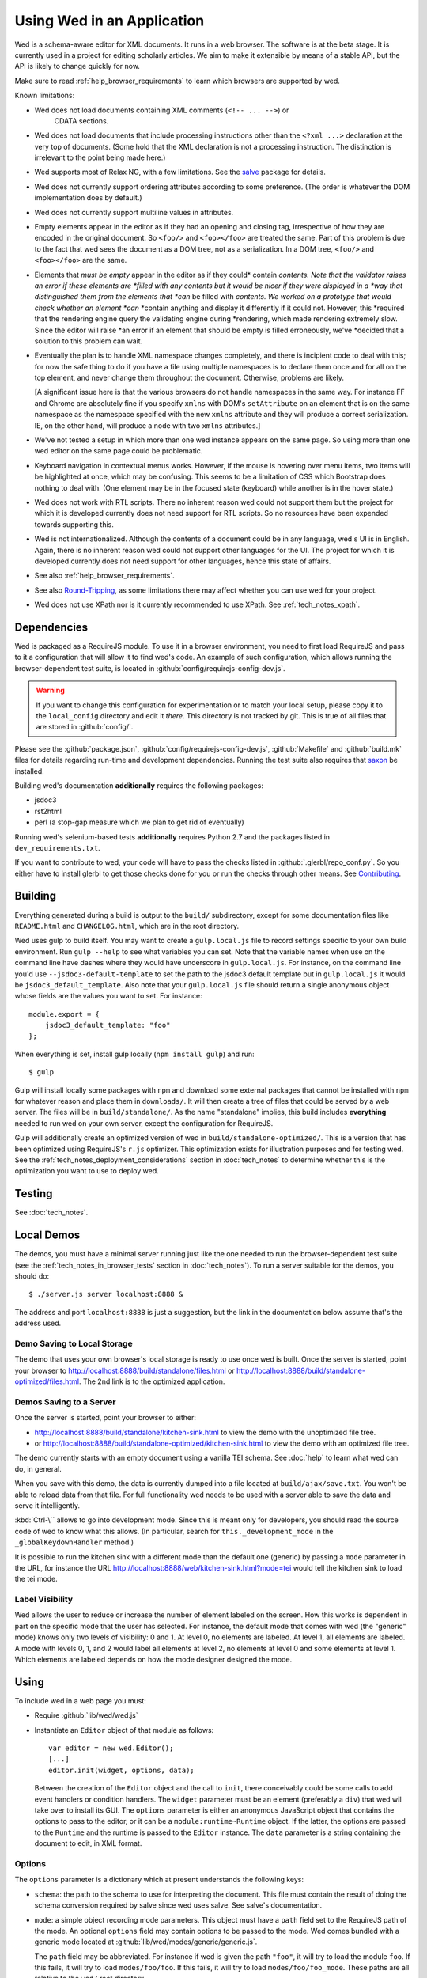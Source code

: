 ===========================
Using Wed in an Application
===========================

Wed is a schema-aware editor for XML documents. It runs in a web browser. The
software is at the beta stage. It is currently used in a project for editing
scholarly articles. We aim to make it extensible by means of a stable API, but
the API is likely to change quickly for now.

Make sure to read :ref:`help_browser_requirements` to learn which browsers are
supported by wed.

Known limitations:

* Wed does not load documents containing XML comments (``<!-- ... -->``) or
    CDATA sections.

* Wed does not load documents that include processing instructions other than
  the ``<?xml ...>`` declaration at the very top of documents. (Some hold that
  the XML declaration is not a processing instruction. The distinction is
  irrelevant to the point being made here.)

* Wed supports most of Relax NG, with a few limitations. See the `salve
  <https://github.com/mangalam-research/salve/>`_ package for details.

* Wed does not currently support ordering attributes according to some
  preference. (The order is whatever the DOM implementation does by default.)

* Wed does not currently support multiline values in attributes.

* Empty elements appear in the editor as if they had an opening and closing tag,
  irrespective of how they are encoded in the original document. So ``<foo/>``
  and ``<foo></foo>`` are treated the same. Part of this problem is due to the
  fact that wed sees the document as a DOM tree, not as a serialization. In a
  DOM tree, ``<foo/>`` and ``<foo></foo>`` are the same.

* Elements that *must be empty* appear in the editor as if they could* contain
  *contents. Note that the validator raises an error if these elements are
  *filled with any contents but it would be nicer if they were displayed in a
  *way that distinguished them from the elements that *can* be filled with
  *contents. We worked on a prototype that would check whether an element *can*
  *contain anything and display it differently if it could not. However, this
  *required that the rendering engine query the validating engine during
  *rendering, which made rendering extremely slow. Since the editor will raise
  *an error if an element that should be empty is filled erroneously, we've
  *decided that a solution to this problem can wait.

* Eventually the plan is to handle XML namespace changes completely, and there
  is incipient code to deal with this; for now the safe thing to do if you have
  a file using multiple namespaces is to declare them once and for all on the
  top element, and never change them throughout the document. Otherwise,
  problems are likely.

  [A significant issue here is that the various browsers do not handle
  namespaces in the same way. For instance FF and Chrome are absolutely fine if
  you specify ``xmlns`` with DOM's ``setAttribute`` on an element that is on the
  same namespace as the namespace specified with the new ``xmlns`` attribute and
  they will produce a correct serialization. IE, on the other hand, will produce
  a node with two ``xmlns`` attributes.]

* We've not tested a setup in which more than one wed instance appears on the
  same page. So using more than one wed editor on the same page could be
  problematic.

* Keyboard navigation in contextual menus works. However, if the mouse is
  hovering over menu items, two items will be highlighted at once, which may be
  confusing. This seems to be a limitation of CSS which Bootstrap does nothing
  to deal with. (One element may be in the focused state (keyboard) while
  another is in the hover state.)

* Wed does not work with RTL scripts. There no inherent reason wed could not
  support them but the project for which it is developed currently does not need
  support for RTL scripts. So no resources have been expended towards supporting
  this.

* Wed is not internationalized. Although the contents of a document could be in
  any language, wed's UI is in English. Again, there is no inherent reason wed
  could not support other languages for the UI. The project for which it is
  developed currently does not need support for other languages, hence this
  state of affairs.

* See also :ref:`help_browser_requirements`.

* See also `Round-Tripping`_, as some limitations there may affect whether you
  can use wed for your project.

* Wed does not use XPath nor is it currently recommended to use XPath. See
  :ref:`tech_notes_xpath`.

Dependencies
============

Wed is packaged as a RequireJS module. To use it in a browser environment, you
need to first load RequireJS and pass to it a configuration that will allow it
to find wed's code. An example of such configuration, which allows running the
browser-dependent test suite, is located in
:github:`config/requirejs-config-dev.js`.

.. warning:: If you want to change this configuration for experimentation or to
             match your local setup, please copy it to the ``local_config``
             directory and edit it *there*. This directory is not tracked by
             git. This is true of all files that are stored in
             :github:`config/`.

Please see the :github:`package.json`, :github:`config/requirejs-config-dev.js`,
:github:`Makefile` and :github:`build.mk` files for details regarding run-time
and development dependencies. Running the test suite also requires that `saxon
<http://saxon.sourceforge.net/>`_ be installed.

Building wed's documentation **additionally** requires the following packages:

* jsdoc3
* rst2html
* perl (a stop-gap measure which we plan to get rid of eventually)

Running wed's selenium-based tests **additionally** requires Python 2.7 and the
packages listed in ``dev_requirements.txt``.

If you want to contribute to wed, your code will have to pass the checks listed
in :github:`.glerbl/repo_conf.py`. So you either have to install glerbl to get
those checks done for you or run the checks through other means. See
Contributing_.

Building
========

Everything generated during a build is output to the ``build/`` subdirectory,
except for some documentation files like ``README.html`` and ``CHANGELOG.html``,
which are in the root directory.

Wed uses gulp to build itself. You may want to create a ``gulp.local.js`` file
to record settings specific to your own build environment. Run ``gulp --help``
to see what variables you can set. Note that the variable names when use on the
command line have dashes where they would have underscore in
``gulp.local.js``. For instance, on the command line you'd use
``--jsdoc3-default-template`` to set the path to the jsdoc3 default template but
in ``gulp.local.js`` it would be ``jsdoc3_default_template``. Also note that
your ``gulp.local.js`` file should return a single anonymous object whose fields
are the values you want to set. For instance::

  module.export = {
      jsdoc3_default_template: "foo"
  };

When everything is set, install gulp locally (``npm install gulp``) and run::

    $ gulp

Gulp will install locally some packages with ``npm`` and download some external
packages that cannot be installed with ``npm`` for whatever reason and place
them in ``downloads/``. It will then create a tree of files that could be served
by a web server. The files will be in ``build/standalone/``. As the name
"standalone" implies, this build includes **everything** needed to run wed on
your own server, except the configuration for RequireJS.

Gulp will additionally create an optimized version of wed in
``build/standalone-optimized/``. This is a version that has been optimized using
RequireJS's ``r.js`` optimizer. This optimization exists for illustration
purposes and for testing wed. See the
:ref:`tech_notes_deployment_considerations` section in :doc:`tech_notes` to
determine whether this is the optimization you want to use to deploy wed.

Testing
=======

See :doc:`tech_notes`.

Local Demos
===========

The demos, you must have a minimal server running just like the one needed to
run the browser-dependent test suite (see the :ref:`tech_notes_in_browser_tests`
section in :doc:`tech_notes`). To run a server suitable for the demos, you
should do::

    $ ./server.js server localhost:8888 &

The address and port ``localhost:8888`` is just a suggestion, but the link in
the documentation below assume that's the address used.

Demo Saving to Local Storage
----------------------------

The demo that uses your own browser's local storage is ready to use once wed is
built. Once the server is started, point your browser to
`<http://localhost:8888/build/standalone/files.html>`_ or
`<http://localhost:8888/build/standalone-optimized/files.html>`_. The 2nd link
is to the optimized application.

Demos Saving to a Server
------------------------

Once the server is started, point your browser to either:

* `<http://localhost:8888/build/standalone/kitchen-sink.html>`_ to view the demo
  with the unoptimized file tree.

* or `<http://localhost:8888/build/standalone-optimized/kitchen-sink.html>`_ to
  view the demo with an optimized file tree.

The demo currently starts with an empty document using a vanilla TEI schema. See
:doc:`help` to learn what wed can do, in general.

When you save with this demo, the data is currently dumped into a file located
at ``build/ajax/save.txt``. You won't be able to reload data from that file. For
full functionality wed needs to be used with a server able to save the data and
serve it intelligently.

:kbd:`Ctrl-\`` allows to go into development mode. Since this is meant only for
developers, you should read the source code of wed to know what this allows.
(In particular, search for ``this._development_mode`` in the
``_globalKeydownHandler`` method.)

It is possible to run the kitchen sink with a different mode than the default
one (generic) by passing a ``mode`` parameter in the URL, for instance the URL
`<http://localhost:8888/web/kitchen-sink.html?mode=tei>`_ would tell the kitchen
sink to load the tei mode.

.. _label_visibility:

Label Visibility
----------------

Wed allows the user to reduce or increase the number of element labeled on the
screen. How this works is dependent in part on the specific mode that the user
has selected. For instance, the default mode that comes with wed (the "generic"
mode) knows only two levels of visibility: 0 and 1. At level 0, no elements are
labeled. At level 1, all elements are labeled. A mode with levels 0, 1, and 2
would label all elements at level 2, no elements at level 0 and some elements at
level 1. Which elements are labeled depends on how the mode designer designed
the mode.

Using
=====

To include wed in a web page you must:

* Require :github:`lib/wed/wed.js`

* Instantiate an ``Editor`` object of that module as follows::

    var editor = new wed.Editor();
    [...]
    editor.init(widget, options, data);

  Between the creation of the ``Editor`` object and the call to ``init``, there
  conceivably could be some calls to add event handlers or condition
  handlers. The ``widget`` parameter must be an element (preferably a ``div``)
  that wed will take over to install its GUI. The ``options`` parameter is
  either an anonymous JavaScript object that contains the options to pass to the
  editor, or it can be a ``module:runtime~Runtime`` object. If the latter, the
  options are passed to the ``Runtime`` and the runtime is passed to the
  ``Editor`` instance. The ``data`` parameter is a string containing the
  document to edit, in XML format.

Options
-------

The ``options`` parameter is a dictionary which at present understands the
following keys:

* ``schema``: the path to the schema to use for interpreting the document. This
  file must contain the result of doing the schema conversion required by salve
  since wed uses salve. See salve's documentation.

* ``mode``: a simple object recording mode parameters. This object must have a
  ``path`` field set to the RequireJS path of the mode. An optional ``options``
  field may contain options to be passed to the mode. Wed comes bundled with a
  generic mode located at :github:`lib/wed/modes/generic/generic.js`.

  The ``path`` field may be abbreviated. For instance if wed is given the path
  ``"foo"``, it will try to load the module ``foo``. If this fails, it will try
  to load ``modes/foo/foo``.  If this fails, it will try to load
  ``modes/foo/foo_mode``. These paths are all relative to the ``wed/`` root
  directory.

* ``ajaxlog``: See the documentation about :ref:`remote logging
  <remote_logging>`.

* ``save``: See the documentation about :ref:`saving <saving>`.

* ``bluejaxOptions``: This is passed directly to `Bluejax
  <https://github.com/lddubeau/bluejax>`_ when the editor uses Bluejax. So you
  can use this to configure how many times wed would retry a failing connection,
  and whether it would provide error checking. The default value is::

        {
          tries: 3,
          delay: 100,
          diagnose: {
            on: true,
            knownServers: [
              "http://www.google.com/",
              "http://www.cloudfront.com/",
            ],
          },
        };

  There is no ``serverURL`` set because there's no good default value for it.

Here is an example of an ``options`` object::

    {
         schema: 'test/tei-simplified-rng.js',
         mode: {
             path: 'wed/modes/generic/generic',
             options: {
                 meta: 'test/tei-meta'
             }
         }
    }

The ``mode.options`` will be passed to the generic mode when it is created. What
options are accepted and what they mean is determined by each mode.

Errors
======

The :github:`lib/wed/onerror.js` module provides an error handler that could be
used with `last-resort <https://github.com/lddubeau/last-resort>`_ or with any
other error handler that can call a handler that takes a single argument which
is an ``error`` DOM event. This handler tries to save the data in all editors
that exist in the window. Here is an example that uses ``last-resort``::

    define(function (require) {

    var lr = require("last-resort");
    var onerror = require("wed/onerror");
    var onError = lr.install(window);
    onError.register(onerror.handler);
    //...

.. warning:: **IF YOU DO NOT SET THE HANDLER TO BE CALLED ON UNCAUGHT
             EXCEPTIONS, WED CANNOT DO ERROR RECOVERY.** Previous versions of
             wed would automatically install a handler but the problem with this
             is that it makes wed a bad player when it is used on pages that
             already have their handlers.

Round-Tripping
==============

At this stage wed does not guarantee that saving an **unmodified** document will
sent the exact same string as what it was originally given to edit. This is due
to the fact that the same document can be represented in XML in multiple
ways. Notably:

* The XML declaration is not preserved.

* The order of the attributes could differ.

* The order and location of namespaces declarations could differ.

* The encoding of empty elements could differ. That is, ``<foo></foo>`` could
  become ``<foo/>`` or vice-versa.

* Whitespace before the start tag of the top element or after the end tag of the
  top element may not be preserved.

The Generic Mode
================

Wed is bundled with a single mode, the "generic" mode. We recommend to
developers who wish to create modes to use the generic mode as their
basis. Therefore, the explanations here should apply to those modes that follow
our recommendations.

The generic mode is a mode that provides almost no customization of wed's
capabilities. For instance, a custom mode could represent elements that are
paragraphs purely through indentation changes and line breaks *rather than*
start and end labels. (Such a mode does exist for the BTW project.) The generic
mode does not do this: it represents paragraphs as any other element, with a
start label and end label.

Nonetheless, the generic mode requires a minimum amount of customization in
order to be able to do its work. In particular, it needs to use a "meta" object
that provides information on the schema being used. This meta object is
necessary because Relax NG schemas often lack information that wed needs. For
instance, while it is possible to include documentation about the elements that
are part of a schema into a Relax NG schema, this is not the most convenient
place for it. For one thing, salve (which is what wed uses for validation) right
now does not save this information when it convert a Relax NG schema to use for
validation. Even if it did, it would not solve all problems. The TEI
documentation, for instance, is multilingual. Having it all stored in the schema
would increase its size considerably, even if the user needs using only one
language. It would be possible to produce schemas that include documentation
only in one language but then you'd need one schema per language. By having the
meta object be responsible for providing this documentation, wed can load only
the language the user needs. Another issue that the meta object addresses is the
fact that Relax NG schemas do not specify what prefix to use for namespaces. One
of the jobs of the meta object is to provide defaults for namespace
prefixes. These are used internally by the mode, rather than require mode
developers to spell out namespace URIs every time they need to refer to a
namespace. The XML file being edited can use whatever prefix desired, but the
mode must have a standardized mapping of prefix to URI. The meta object provides
this.

The information provided by the meta object is not made part of the mode itself
because the meta information it provides may be orthogonal to the concerns of
the mode. The generic mode is a case in point: it can work just as well (or as
"generically") for editing TEI documents as DocBook documents, or documents
using any other schema. Or to take another example, TEI allows for quite a bit
of customization: elements can be redefined, added, or removed. Entire modules
can be added if a project calls for it. A mode specialized for editing TEI
documents could have its meta object load only the documentation that pertains
to the specific customization of TEI being used.

Therefore, the generic mode takes a ``meta`` option which is a simple object
which itself takes two fields:

* ``path`` gives the path of the module that contains the meta object to use.

* ``options`` is a simple object which takes a single field named
  ``metadata``. This field is a path to metadata that will be loaded by the meta
  object. This is normally a JSON file. Note that this path is relative to the
  module given in ``path`` above.

Why have a meta object and a metadata file? Some tools used to manage and
produce XML schemas are able to fairly easily generate information about the
schemas they manage. One example are the tools provided by the TEI
consortium. It is possible from an ODD file to generate a Relax NG schema, and
extract the documentation for each element in the schema. Storing the resulting
information into a JSON file is trivial, and it is more convenient than the
alternatives.

Here is an example of what the ``mode`` option passed to wed could contain::

    path: 'wed/modes/generic/generic',
    options: {
      meta: {
        path: 'wed/modes/generic/metas/tei-meta',
        options: {
          metadata:
            '../../../../../schemas/tei-math-metadata.json'
          }
        }
    }

This tells wed to load the generic mode, use the meta object exported by
``wed/modes/generic/metas/tei-meta`` and have it load the metadata file
``../../../../../schemas/tei-math-metadata.json``. (Again, this last path is
relative to the module that contains the meta object.)

The way the generic mode operates entails that three elements must cooperate for
a file to be usable by wed:

* the correct schema must be passed to wed,

* the correct mode must be selected,

* this mode must use a meta object that is customized for the schema being
  used. (Having the meta object load the correct metadata file is implied.)

Contributing
============

Contributions must pass the commit checks turned on in
:github:`.glerbl/repo_conf.py`. Use ``glerbl install`` to install the
hooks. Glerbl itself can be found at `<https://github.com/lddubeau/glerbl>`_. It
will eventually make its way to the Python package repository so that ``pip
install glerbl`` will work.

..  LocalWords:  NG API namespace namespaces CSS RTL wed's UI github
..  LocalWords:  SauceLab's OpenSauce RequireJS config requirejs dev
..  LocalWords:  js jquery selectionsaverestore amd pre jsdoc rst mk
..  LocalWords:  perl chai semver json Makefile saxon selenic npm
..  LocalWords:  glerbl subdirectory README html CHANGELOG TEI Ctrl
..  LocalWords:  RequireJS's unoptimized ajax txt tei hoc xml xsl rng
..  LocalWords:  schemas init onerror CDATA versa LocalWords xmlns
..  LocalWords:  multiline DOM's setAttribute ESR Attr ownerElement
..  LocalWords:  globalKeydownHandler ajaxlog jQuery's teiCorpus
..  LocalWords:  localhost metadata
